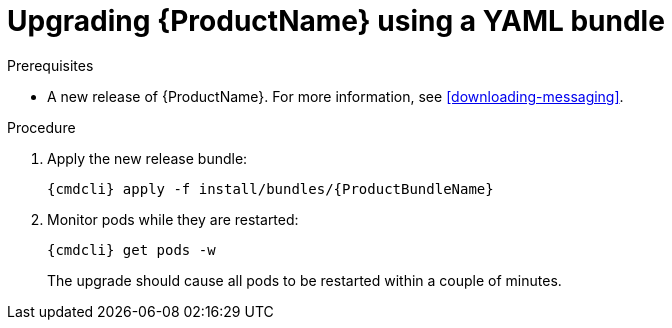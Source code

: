 // Module included in the following assemblies:
//
// assembly-upgrading-enmasse.adoc

[id='upgrading-enmasse-using-bundle-{context}']
= Upgrading {ProductName} using a YAML bundle

.Prerequisites

* A new release of {ProductName}. For more information, see xref:downloading-messaging[].

.Procedure

ifeval::["{cmdcli}" == "oc"]
. Log in as a service operator:
+
[subs="attributes",options="nowrap"]
----
oc login -u system:admin
----

. Select the project where {ProductName} is installed:
+
[subs="+quotes,attributes",options="nowrap"]
----
oc project _{ProductNamespace}_
----
endif::[]
ifeval::["{cmdcli}" == "kubectl"]
. Select the namespace where {ProductName} is installed:
+
[options="nowrap",subs="+quotes,attributes"]
----
{cmdcli} config set-context $(kubectl config current-context) --namespace=_{ProductNamespace}_
----
endif::[]

. Apply the new release bundle:
+
[subs="attributes",options="nowrap"]
----
{cmdcli} apply -f install/bundles/{ProductBundleName}
----

. Monitor pods while they are restarted:
+
[subs="attributes",options="nowrap"]
----
{cmdcli} get pods -w
----
+
The upgrade should cause all pods to be restarted within a couple of minutes.

